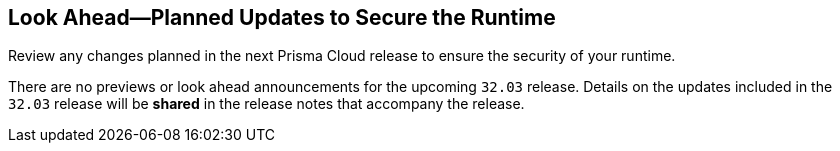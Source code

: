 == Look Ahead—Planned Updates to Secure the Runtime

Review any changes planned in the next Prisma Cloud release to ensure the security of your runtime.

There are no previews or look ahead announcements for the upcoming `32.03` release. Details on the updates included in the `32.03` release will be *shared* in the release notes that accompany the release.

// [NOTE]
// ====
// The details and functionality listed below are a preview of what is planned for the `v32.03` release; the changes listed herein and the actual release date, are subject to change.
// ====


// * <<defender-upgrade>>
// * <<new-ips-for-runtime>>
// * <<enhancements>>
// * <<api-changes>>
// * <<deprecation-notices>>
// // * <<eos-notices>>
// * <<addressed-issues>>


// [#new-ips-for-runtime]
// === New IPs for Runtime Security


// [cols="40%a,30%a,30%a"]
// |===

// |===

// [#enhancements]
// === Enhancements

// The following enhancements are planned; the details will be available at release:

// [cols="30%a,70%a"]
// |===


// |===


// [#deprecation-notices]
// === Deprecation Notices
// [cols="30%a,70%a"]
// |===

// |===

// [#api-changes]
// === API Changes

// [cols="30%a,70%a"]
// |===

// |===

// [#eos-notices]
// === End of Support Notices
// |===

// |===


// [#addressed-issues]
// === Addressed Issues
// [cols="30%a,70%a"]
// |===



// |===
